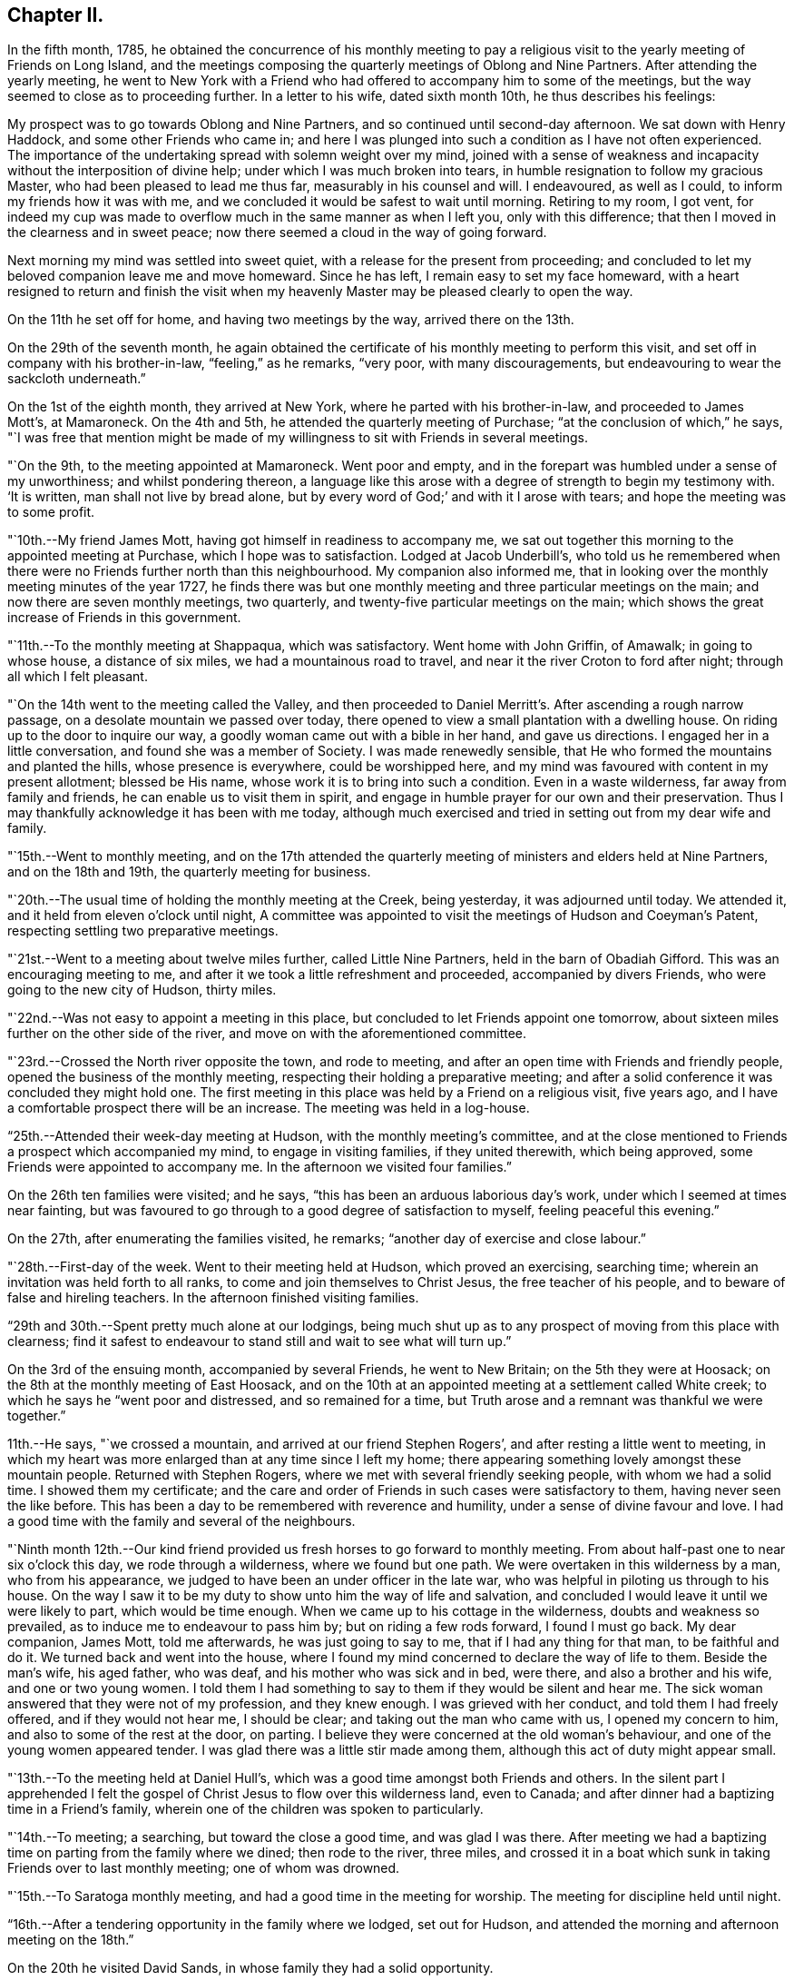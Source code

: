 == Chapter II.

In the fifth month, 1785,
he obtained the concurrence of his monthly meeting to pay a religious
visit to the yearly meeting of Friends on Long Island,
and the meetings composing the quarterly meetings of Oblong and Nine Partners.
After attending the yearly meeting,
he went to New York with a Friend who had
offered to accompany him to some of the meetings,
but the way seemed to close as to proceeding further.
In a letter to his wife, dated sixth month 10th, he thus describes his feelings:

[.embedded-content-document.letter]
--

My prospect was to go towards Oblong and Nine Partners,
and so continued until second-day afternoon.
We sat down with Henry Haddock, and some other Friends who came in;
and here I was plunged into such a condition as I have not often experienced.
The importance of the undertaking spread with solemn weight over my mind,
joined with a sense of weakness and incapacity without the interposition of divine help;
under which I was much broken into tears,
in humble resignation to follow my gracious Master,
who had been pleased to lead me thus far, measurably in his counsel and will.
I endeavoured, as well as I could, to inform my friends how it was with me,
and we concluded it would be safest to wait until morning.
Retiring to my room, I got vent,
for indeed my cup was made to overflow much in the same manner as when I left you,
only with this difference; that then I moved in the clearness and in sweet peace;
now there seemed a cloud in the way of going forward.

Next morning my mind was settled into sweet quiet,
with a release for the present from proceeding;
and concluded to let my beloved companion leave me and move homeward.
Since he has left, I remain easy to set my face homeward,
with a heart resigned to return and finish the visit when my
heavenly Master may be pleased clearly to open the way.

--

On the 11th he set off for home, and having two meetings by the way,
arrived there on the 13th.

On the 29th of the seventh month,
he again obtained the certificate of his monthly meeting to perform this visit,
and set off in company with his brother-in-law, "`feeling,`" as he remarks, "`very poor,
with many discouragements, but endeavouring to wear the sackcloth underneath.`"

On the 1st of the eighth month, they arrived at New York,
where he parted with his brother-in-law, and proceeded to James Mott`'s, at Mamaroneck.
On the 4th and 5th, he attended the quarterly meeting of Purchase;
"`at the conclusion of which,`" he says,
"`I was free that mention might be made of my
willingness to sit with Friends in several meetings.

"`On the 9th, to the meeting appointed at Mamaroneck.
Went poor and empty, and in the forepart was humbled under a sense of my unworthiness;
and whilst pondering thereon,
a language like this arose with a degree of strength to begin my testimony with.
'`It is written, man shall not live by bread alone,
but by every word of God;`' and with it I arose with tears;
and hope the meeting was to some profit.

"`10th.--My friend James Mott, having got himself in readiness to accompany me,
we sat out together this morning to the appointed meeting at Purchase,
which I hope was to satisfaction.
Lodged at Jacob Underbill`'s,
who told us he remembered when there were no
Friends further north than this neighbourhood.
My companion also informed me,
that in looking over the monthly meeting minutes of the year 1727,
he finds there was but one monthly meeting and three particular meetings on the main;
and now there are seven monthly meetings, two quarterly,
and twenty-five particular meetings on the main;
which shows the great increase of Friends in this government.

"`11th.--To the monthly meeting at Shappaqua, which was satisfactory.
Went home with John Griffin, of Amawalk; in going to whose house,
a distance of six miles, we had a mountainous road to travel,
and near it the river Croton to ford after night; through all which I felt pleasant.

"`On the 14th went to the meeting called the Valley,
and then proceeded to Daniel Merritt`'s. After ascending a rough narrow passage,
on a desolate mountain we passed over today,
there opened to view a small plantation with a dwelling house.
On riding up to the door to inquire our way,
a goodly woman came out with a bible in her hand, and gave us directions.
I engaged her in a little conversation, and found she was a member of Society.
I was made renewedly sensible, that He who formed the mountains and planted the hills,
whose presence is everywhere, could be worshipped here,
and my mind was favoured with content in my present allotment; blessed be His name,
whose work it is to bring into such a condition.
Even in a waste wilderness, far away from family and friends,
he can enable us to visit them in spirit,
and engage in humble prayer for our own and their preservation.
Thus I may thankfully acknowledge it has been with me today,
although much exercised and tried in setting out from my dear wife and family.

"`15th.--Went to monthly meeting,
and on the 17th attended the quarterly meeting
of ministers and elders held at Nine Partners,
and on the 18th and 19th, the quarterly meeting for business.

"`20th.--The usual time of holding the monthly meeting at the Creek, being yesterday,
it was adjourned until today.
We attended it, and it held from eleven o`'clock until night,
A committee was appointed to visit the meetings of Hudson and Coeyman`'s Patent,
respecting settling two preparative meetings.

"`21st.--Went to a meeting about twelve miles further, called Little Nine Partners,
held in the barn of Obadiah Gifford.
This was an encouraging meeting to me,
and after it we took a little refreshment and proceeded, accompanied by divers Friends,
who were going to the new city of Hudson, thirty miles.

"`22nd.--Was not easy to appoint a meeting in this place,
but concluded to let Friends appoint one tomorrow,
about sixteen miles further on the other side of the river,
and move on with the aforementioned committee.

"`23rd.--Crossed the North river opposite the town, and rode to meeting,
and after an open time with Friends and friendly people,
opened the business of the monthly meeting,
respecting their holding a preparative meeting;
and after a solid conference it was concluded they might hold one.
The first meeting in this place was held by a Friend on a religious visit,
five years ago, and I have a comfortable prospect there will be an increase.
The meeting was held in a log-house.

"`25th.--Attended their week-day meeting at Hudson, with the monthly meeting`'s committee,
and at the close mentioned to Friends a prospect which accompanied my mind,
to engage in visiting families, if they united therewith, which being approved,
some Friends were appointed to accompany me.
In the afternoon we visited four families.`"

On the 26th ten families were visited; and he says,
"`this has been an arduous laborious day`'s work,
under which I seemed at times near fainting,
but was favoured to go through to a good degree of satisfaction to myself,
feeling peaceful this evening.`"

On the 27th, after enumerating the families visited, he remarks;
"`another day of exercise and close labour.`"

"`28th.--First-day of the week.
Went to their meeting held at Hudson, which proved an exercising, searching time;
wherein an invitation was held forth to all ranks,
to come and join themselves to Christ Jesus, the free teacher of his people,
and to beware of false and hireling teachers.
In the afternoon finished visiting families.

"`29th and 30th.--Spent pretty much alone at our lodgings,
being much shut up as to any prospect of moving from this place with clearness;
find it safest to endeavour to stand still and wait to see what will turn up.`"

On the 3rd of the ensuing month, accompanied by several Friends, he went to New Britain;
on the 5th they were at Hoosack; on the 8th at the monthly meeting of East Hoosack,
and on the 10th at an appointed meeting at a settlement called White creek;
to which he says he "`went poor and distressed, and so remained for a time,
but Truth arose and a remnant was thankful we were together.`"

11th.--He says, "`we crossed a mountain, and arrived at our friend Stephen Rogers`',
and after resting a little went to meeting,
in which my heart was more enlarged than at any time since I left my home;
there appearing something lovely amongst these mountain people.
Returned with Stephen Rogers, where we met with several friendly seeking people,
with whom we had a solid time.
I showed them my certificate;
and the care and order of Friends in such cases were satisfactory to them,
having never seen the like before.
This has been a day to be remembered with reverence and humility,
under a sense of divine favour and love.
I had a good time with the family and several of the neighbours.

"`Ninth month 12th.--Our kind friend provided us
fresh horses to go forward to monthly meeting.
From about half-past one to near six o`'clock this day, we rode through a wilderness,
where we found but one path.
We were overtaken in this wilderness by a man, who from his appearance,
we judged to have been an under officer in the late war,
who was helpful in piloting us through to his house.
On the way I saw it to be my duty to show unto him the way of life and salvation,
and concluded I would leave it until we were likely to part, which would be time enough.
When we came up to his cottage in the wilderness, doubts and weakness so prevailed,
as to induce me to endeavour to pass him by; but on riding a few rods forward,
I found I must go back.
My dear companion, James Mott, told me afterwards, he was just going to say to me,
that if I had any thing for that man, to be faithful and do it.
We turned back and went into the house,
where I found my mind concerned to declare the way of life to them.
Beside the man`'s wife, his aged father, who was deaf,
and his mother who was sick and in bed, were there, and also a brother and his wife,
and one or two young women.
I told them I had something to say to them if they would be silent and hear me.
The sick woman answered that they were not of my profession, and they knew enough.
I was grieved with her conduct, and told them I had freely offered,
and if they would not hear me, I should be clear;
and taking out the man who came with us, I opened my concern to him,
and also to some of the rest at the door, on parting.
I believe they were concerned at the old woman`'s behaviour,
and one of the young women appeared tender.
I was glad there was a little stir made among them,
although this act of duty might appear small.

"`13th.--To the meeting held at Daniel Hull`'s,
which was a good time amongst both Friends and others.
In the silent part I apprehended I felt the gospel of
Christ Jesus to flow over this wilderness land,
even to Canada; and after dinner had a baptizing time in a Friend`'s family,
wherein one of the children was spoken to particularly.

"`14th.--To meeting; a searching, but toward the close a good time,
and was glad I was there.
After meeting we had a baptizing time on parting from the family where we dined;
then rode to the river, three miles,
and crossed it in a boat which sunk in taking Friends over to last monthly meeting;
one of whom was drowned.

"`15th.--To Saratoga monthly meeting, and had a good time in the meeting for worship.
The meeting for discipline held until night.

"`16th.--After a tendering opportunity in the family where we lodged, set out for Hudson,
and attended the morning and afternoon meeting on the 18th.`"

On the 20th he visited David Sands, in whose family they had a solid opportunity.

"`On the 22nd reached James Mott`'s residence,
and went to the week-day meeting with the family,
and therein was employed in looking a little over my labours;
and although I feel poor and like an unprofitable servant,
nevertheless am favoured measurably with a reward of solid peace in looking back,
and feel easy to endeavour to be with my brethren at our yearly meeting.`"

Soon after this he went to New York, from whence he proceeded homeward,
and arrived there on the 24th, as he says, in "`sweet peace.`"

In the eleventh month, 1786,
he made a religious visit to the quarterly meeting of Fairfax, in Virginia,
accompanied by his friend Charles Williams, a valued member of the same monthly meeting.
In relation to the quarterly meeting, he thus writes:
"`I have been favoured with an open door amongst
my friends during the time of the quarter,
and have occasion, with thankfulness of heart, to admire the goodness of the Lord,
who hath a right to turn and overturn at his pleasure,
and who can change or alter the condition of men
as a man doth the water course in the field.`"

He appears to have been detained in the neighbourhood of Fairfax,
visiting families and appointing meetings in this and some of the neighbouring villages,
in relation to which he says, under date of 18th of twelfth month:
"`My religious prospects are much closed up: have been working in a circle;
and am now at this place again, and see no way out.
Wait in patience, O my soul, for the further opening of duty,
seeing thou hast been enabled hitherto from place to place, to set up thy Ebenezer.`"

Again, in a letter to his wife, under date of 19th of twelfth month:
"`In these parts I frequently have not seen my way but a few hours beforehand,
but as I am at times favoured to set up my Ebenezer, though led in a trying path,
I am encouraged to move on in the faith, and hope thou hast been and will continue to be,
favoured to partake of that precious reward which the Master gives his servants,
both those who go forth to battle and those that stay by the stuff.`"

Under date of 21st of twelfth month, he says: "`Went home with J. R.,
where we met with an open kind reception.
This man and wife, when I was here seven years ago with George Dillwyn and Samuel Emlen,
requested a religious opportunity in his family.
I am informed that in the beginning of our late troubles and war,
he was a captain of the militia, and led his men over the mountains against the Indians;
he is now a valuable member of Society,
and has offered to accompany me on my religious errand,
on the same rout over which years ago, he led forth his men to war.`"

On the 9th of the first month, 1787, he says:
"`A day of close exercise of mind yesterday,
because of so long confinement in this neighbourhood,
and no opening to any religious service.
I had a wakeful, thoughtful time last night.
Individuals in this neighbourhood are frequently brought into view,
but no clear prospect opens to visit them.

"`10th.--Attended the week-day meeting again at Fairfax, where, to my own humbling,
and I believe the comfort of others, we had a favoured time: the meeting is increasing;
it was small on our first coming here,
partly arising from an idle irreligious disposition,
and partly from the fear of getting the putrid sore throat, which has been prevalent.

"`11th.--We are yet detained in this neighbourhood; no way appears to move out,
and no clear prospect to proceed to a family visit.
Soul wait in patience, willingly disposed to do any thing which may make for peace.

"`12th.--A pleasant scene opened the latter part of last night in my wakeful moments,
confirming me that I am in the way of my religious duty.
I had also an agreeable turn (mentally) into my own family and amongst my friends,
being enabled to put up a petition for them.`"
He visited a few families on this and the following day,
which were generally favoured opportunities,
and produced a feeling of peace and consolation to his mind.

On the 14th he again attended Fairfax meeting; in relation to it he says:
"`It was the largest we have been at here,
and I found much enlargement of heart to speak to various states;
there appears to be a precious visitation renewed to this people,
and I believe some are made truly sensible thereof.
I have found that my trials in this place have been for good,
and have seen the end of them,
even to baptize into a feeling sense of the state of this people.
What is revealed in secret in a time of mourning, in the night season as well as by day,
is afterward to be proclaimed as on the house-top.
I have found it good to wait and quietly hope for God`'s salvation;
for when the Messenger of the covenant appears at seasons, his work is before him;
for his work it is, and his precious reward he gives to his`' humbly devoted servants.
Trust in him, O my soul.`"

From the 14th to the 22nd, he was engaged in family visits to Friends and others,
in many of which he was qualified to speak to the
states of individuals in a remarkable manner.
In relation to one of the opportunities, he says, under date of 22nd:
"`Felt my mind exercised with something to say to a particular state present with us;
and remarked, in conclusion, that I was willing to wait for days, under probation,
dipping into the states of others, to find the way open and ability afforded to speak,
if it were to but one individual.
Amongst the little company was one who appeared much reached and tendered.`"

Another instance is thus related: "`After we had dined,
came in a young man whom I wanted to see,
from some feelings which had accompanied my mind at times, though he was much a stranger.
Frequently when I heard his name mentioned,
I thought it was likely I must go to Leesburg almost on purpose to see him.
After he came in amongst us, although I felt poor,
being thoughtful of my own trying circumstances, a weight of exercise came over me,
and we had a tendering baptizing time;
and by the account Friends gave me afterward of what he had been,
the thoughts of his heart were plainly told him by a stranger,
who knew nothing by outward information.
Thus am I detained in this neighbourhood, in a stripped and tried condition,
but not for naught;
so may thanksgiving be rendered by my tried soul
for past preservation under such dispensations,
and a dedicated mind lived in for time to come.`"

On the 28th of the month, he again remarks respecting the meeting at Fairfax:
"`I was silently exercised for some time with
the consideration of Saul`'s assuming to offer,
at the desire of the people, without the presence of Samuel;
and willingly resigned to wait until right ability was given.
I had to stand up in weakness, not clearly seeing what to open my mouth with,
yet we were once more favoured together,
and I ventured to conclude the meeting in supplication.`"

After this meeting he was released from further labour in this neighbourhood,
and felt his mind drawn to Redstone.
He started on the 30th, accompanied by several kind friends.
In the families of Friends on the way, and also at the meetings he attended,
he appears to have been favoured in his ministry,
and some of the opportunities he describes as being "`tendering seasons to many.`"

At that time when the most fertile parts of our widely
extended country were but thinly inhabited,
and the roads through them but little attended to,
a journey across the mountainous district which separates the
western from the eastern portion of Virginia and Maryland,
must have been lonely, if not hazardous.

To one constituted as he was, it must have been especially cheerless; he however,
appears to have been preserved in a resigned state of mind,
and favoured generally with a cheerful spirit.
On the 7th of the second month, at a tavern on the mountain,
they were much annoyed with some rude persons, who kept him awake much of the night:
"`As I lay,`" he observes, "`it was my concern to endeavour to get to my watch tower,
and examine how I had conducted since we crossed the Blue mountain,
being desirous to renew my acquaintance with the Lord my master,
who I believe had called me forth.`"

On the 10th of the second month he attended the monthly meeting held at Redstone,
and the next day, their first-day morning meeting,
in which he was silent and clothed with "`much peace of mind toward the latter part.`"

From a letter dated Redstone, second month 11th, 1787, the following extract is taken;

[.embedded-content-document.letter]
--

I got as far as this place on sixth-day evening last,
after a long and lonely ride over the Alleghany mountain.
I have been much favoured with health, and also,
to perform what I apprehended I was called unto, and some seasons of precious favour,
which have proved like seals of encouragement when under more trying circumstances,
have been mercifully afforded.
But for the most part, it has been my lot to travel along in a little and low state,
which I have believed to be a safe one.
I think I have also seen that those who come as far as this remote settlement,
had need to know their feet shod with the preparation of the gospel of peace.
I have experienced my faith to be tried,
and have had to look back and inquire what brought me here,
and have concluded it must have originated from best motives,
even love to the brethren--I remembered that
when under the chastening hand three years ago,
this place was opened before me, and I felt a willingness to set off then, if the Lord,
my heavenly master,
would be pleased to restore me to health of body and grant me peace and serenity of mind.
I trust at that time the will was taken for the deed;
and after a season He was graciously pleased to grant my
request and open the way for me to go to New England.
The visit I am now engaged in,
appears to me like endeavouring to fulfil my part of the
covenant entered into in a season of sore affliction,
and like performing my vows.

I think my lot may be a little compared (if so unworthy a
servant may so speak) to that of the prophet Ezekiel,
when he digged through the wall.
I do not find that it is expedient, at every meeting,
to open what it may be given me to see,--it has been so at this place,
having been at two public meetings, one of them the monthly meeting held yesterday,
and the other held to day, and have been silent in both.
Toward the close of that held this morning,
my mind was clothed with thankfulness in a full belief in the truth of those expressions;
'`To obey is better than sacrifice,
and to hearken than the fat of rams:`' I am desirous that I may be
favoured to conduct myself through the course of this journey,
so as to return to you again in peace.
My friends feel near to me, and I desire the help of their spirits,
having frequently had I to remember you, and thy kind desire for me when parting.
I had not a prospect of staying so long when I set out,
but find it good for me to labour from time to time after a state of resignation,
having experienced in past journeyings, being favoured to return home in peace,
and this is my aim now, whether my absence be lengthened or not.

--

On the 13th, he says, "`exercised in mind this morning,
but was favoured with a good degree of resignation to my allotment,
nothing opening with clearness,
and was content to abide this day at our friend Reese
Cadwalader`'s. O! my weakness and blindness.`"

The next day he thus writes: "`a poor creature this morning, compassed with weakness;
I set off to a week-day meeting, about seven or eight miles distant,
on the other side of the river, called Dixon`'s meeting, and a miry road to travel.
We got to it however in time, where we found about fifteen or sixteen friends, men,
women and children,
collected in a little log cabin:--I sat the meeting through in silence,
and was favoured to drop a tear in resignation, not daring to put forth a hand to steal.

"`Attended Westland meeting, which came next in course:
I was closely exercised in humble silent waiting to know my Master`'s will concerning me;
and was favoured to drop my silent tears in resignation to my allotment;
the way appearing closed up as to any public communication amongst this people,
whom I have taken so much pains to come and see.`"

A striking trait in the character of this dear friend,
was the great care he manifested not to move in any religious engagement,
without satisfactory evidence of its being the will of
the great Master in whose service he was engaged.

This may account for the following remarks which he makes
about this time:--"`19th.--At a stand which way to move:
feel a willingness to go toward home if my divine Master pleases,
having f trust been concerned to act, so far, measurably in his counsel and will,
as made known to me a poor creature.`"

Upon conferring with some friends, he concluded to move on,
and prepared to cross the mountain, but after riding some distance into the woods,
all seemed to close up,
and it appeared most pleasant and easy to him to return
back to the friend`'s house from which they started;
where he says, "`I feel easy under this roof, and remember with instruction,
that when the cloud rested upon the tabernacle, Israel was to abide in their tents.
Laboured patiently to content ourselves here this night.`"

The next day he says, "`no way opens and the pain of my heart is not easily described;
but in all these laborious seasons how good it is to sink down
into that which endureth the racing of the sea of affliction.
O! how am I tried with jealousy and fear that it
was not right to come across this mountain,
and no sufficient clearness can I find--wait in patience, O my soul, and reverently hope,
though it may be against hope, that thy Saviour is not far from thee;
believe him to be as in the '`sides of the ship.`'`"

Towards the close of the evening of this day he was favoured
with so much "`calm as to cause thankfulness to arise,
in that the bitter cup was a little sweetened, so retired to rest.`"

In the morning "`felt rather easier,`" and after breakfast sat down with the family,
amongst whom there appeared tenderness, and it being their week-day meeting at Redstone,
he attended it;--respecting which he says, "`another silent meeting,
in which my mind was deeply exercised;
and I was wrought into a willingness to leave this settlement,
and move on towards Hopewell; and whilst thus looking and thinking,
not knowing but that I should be clear--having
endeavoured to be found in the way of my duty,
as far as I could find it, this thought presented to my mind;
suppose I should have to return back from thence or further, how then?
But even to this proving prospect I was resigned,
for the sake of my dear Master`'s owning presence,
and was ready to conclude it might be a sacrifice
called for at my hands to humble the instrument,
and for a sign to the people.
Whilst these thoughts possessed my mind,
I was brought into a state wherein I could conclude on nothing,
and so was fain to become a blank; nevertheless,
at intervals under these provings of soul,
the states of my fellow professors seemed to be opening before
me--so broke up the meeting and lagged behind my companions,
and breathed forth my complaint unto God, desiring to be preserved in patience.

"`22nd.--Awoke this morning with fervent desires,
if the cause of this detention was in myself, that it might be searched out:
my youthful days, and days of vanity were brought up into remembrance,
and I found a willingness to look over the past days of my life,
from my very youth to this day.

"`Went to Westland meeting,
and therein was solemnly engaged in a continued deep search into my past life,
unto the present time;
and although blushing and confusion attended in the remembrance of past transactions,
mercy is with the Lord that he may be feared and served with dedication of heart,
'`Such were some of you,`' said the holy apostle.
What were some of them in that day?
Unthankful, unholy, disobedient to parents, covenant breakers,
and guilty of many other evils!
O that I had been more careful to keep my
covenants with the Lord my God in youthful days;
then had I escaped many of the evils which he mentions,
which came down upon me like a mighty stream.
But why does a living man complain; a man for the punishment of his sins?
may not my tried soul join company measurably with them to whom that servant also wrote,
and to whom he says '`such were some of you; but ye are washed, but ye are sanctified,
but ye are justified in the name of the Lord Jesus, and by the spirit of our God.`'
Reverent thankfulness arose in my soul at the close of this meeting,
for sensible enlargement of heart, with a secret belief I am in my place;
so I ventured to tell friends after this sixth silent meeting of worship, (that is,
as to myself,) of what had weightily impressed my mind, which was,
with their approbation,
to assemble their children--and appoint a meeting for
them to be held next day but one after.`"

The next day being peaceful and easy in mind, he visited a family,
one of the members of which was sick.
He had a religious opportunity with them, and in the evening remarks:
"`a lonesome evening in the midst of company.`"

After a refreshing night`'s rest he says,
"`was measurably favoured with a calm this morning.
O! that I may be favoured to feel after and
discharge my religious duty amongst this people,
to the honour of truth and my soul`'s peace.
I went to the meeting appointed for the children,
feeling poor and in a stripped condition in the forepart of it,
and though I thought I dare not say much about it,
yet Friends concluded it was a favoured time.

"`The next day attended the first-day meeting at
Westland--went to it with my usual poverty;
so stripping a time with me in the forepart,
that I thought it likely we should have another silent meeting;
but feeling some little reviving of religious concern,
I laboured honestly in a close searching manner.
Found but little ease after this meeting, and my way being again much shut up,
conversation was as much so.
After dinner opened my mouth amongst the Friends present, and told them,
though some were ready to wonder at my being thus led,
I believed if I returned home without saying any thing more,
my honest concern would have its use, and the Master could sanctify it,
and like bread cast on the waters, bring it up after many days,
when we were far from each other.
I also remarked that I was willing to move towards home,
if consistent with the divine will.
It was a broken, tendering time, and some dear Friends expressed sympathy with me.`"

He appointed a time to see the children of Friends together at Dixon`'s meeting,
and had an opportunity in the family of the Friend at whose house he stopped,
which "`appeared to be a time of brokenness of heart.`"
He observes: "`After breakfast, retired into the woods,
where I am now finishing these two days`' notes, with a thankful heart dedicated to God,
under a sense of his loving kindness and favour.`"

On the following morning he attended the meeting appointed for the children,
in which he was favoured,
and had renewed cause to believe it was in the
ordering of divine Wisdom that he appointed it.

On the 28th, he attended the week-day meeting, "`which,`" he says,
"`was a favoured opportunity, to the comfort and rejoicing of more than myself;
after which had a solid opportunity with divers Friends,
and felt refreshed and comforted in this day`'s labour.`"

On the 1st of the third month, he attended another meeting,
and was again shut up in silence.
"`There were some here not professing with us, to whom I felt a tenderness,
and after expressing a few words to turn their minds to the everlasting Father,
in whom there is no disappointment, even in silent meetings,
I requested they would leave Friends together and withdraw.
After this I relieved my mind in some degree in close labour with them;
directing all to a deep examination of themselves, as had been my concern,
to see what the cause was that it should be thus with them.
Little but barrenness have I felt amongst this people.
At the close appointed a meeting for the children,
to be held tomorrow at the eleventh hour.

"`Third month 2nd.--A refreshing night`'s sleep.
The meeting for children is coming on,
and what am I? O for the washing of water by the word.
Went to the meeting at the time appointed, under exercising discouraging thoughts,
and continued silently shut up until it appeared near time to break up,
when a concern arose in my mind to tell such of the elders or parents as were present,
what had been my employment in the meeting.
This was, to have my own heart searched,
and my desire remained that they might be found engaged in the same work.
After which I was turned toward the children,
and also in a particular manner toward a seeking state present, not of our Society,
unto whom I found considerable openness, and was informed after meeting,
that there were several of that number present; some who had left the Church of England,
and were now looking toward, or had joined the Methodists; and one seeking man,
who heard of this meeting,
rather chose to come to it than go to a marriage he was invited to.
With this day`'s labour I found peace, though trying in the beginning.

"`On the 3rd, attended another meeting for the children at Redstone,
in which I had an open time, which was cause of thankful rejoicing.`"
The next day after attending the regular meeting at Redstone,
which he describes as a laborious painful time, he returned to Reese Cadwalader`'s,
where he had the company of several Friends, amongst whom and the family, he remarks:
"`I was once more favoured to feel the spring of gospel ministry arise in such a manner,
as to water others and be refreshed myself.

"`5th.--Favoured with a good degree of serenity and peace of mind this morning,
under a sense that I have so far laboured to be found in the way of religious duty.`"

Charles Williams feeling released from further duty, left him; respecting which he says:
"`This morning I took an affectionate farewell of my tender-hearted companion,
who has gone toward home;
after which I laboured in retirement of mind to
feel after my divine Master`'s will concerning me.
O that I may be preserved under a solemn sense of the
importance of the business I am engaged in,
and that the good hand may accompany this dear youth to his parents and friends.
After dinner we went to C. G.`'s, and with him and family had a solid time.
I thought it was solemnly so,
and these expressions arose with weight and were delivered amongst them;
'`I counsel thee to buy of me gold tried in the fire, that thou mayest be rich;
and white raiment, that thou mayest be clothed,
and that the shame of thy nakedness do not appear; and anoint thine eyes with eye salve,
that thou mayest see.`'
From thence went to P. G.`'s, where we had another searching religious opportunity.
My mind is often depressed under a sense of the low
state of things amongst the professors in our Society,
and I meet with various provings, in the manner in which I am led when abroad.

"`On the 7th attended their week-day and preparative meeting at Redstone;
a painful suffering time.
In the forepart thereof this language was uttered, '`Awake, arise thou sleeper,
call upon thy God, if happily he may save us.`'
I had some prospect in the morning of appointing
a meeting in the little town this evening;
but now it is gone.
There must be faith, love and desire, in hearers as well as preacher, to labour to profit.
This has been a dark and heavy day to my spirit.`"

On the 8th he visited the preparative meeting of Westland,
and had an opportunity with the children of a Friend in the neighbourhood,
and during the two next days was principally engaged in visiting families.

"`On the 11th, went to meeting, which, after some struggling and conflict,
was pretty open.
The people were exhorted to labour in all their
religious meetings to know the true place of waiting,
and to beg for their daily bread.
Whilst speaking I met with a sudden stop in my mind as to the expression of more words,
and found it safest to sit down, and experienced peace in doing so.
After some time, the situation of Abraham and Lot,
with their being so mercifully delivered out of Sodom, very suddenly impressed my mind;
with which I stood up again and expressed,
that I dare not doubt that the good and great Remembrancer, or quick and powerful Word,
which is sharp and sharper than a two edged sword,
to the dividing between a man and his lovers, flesh and spirit,
influenced my heart to warn some to be content
with such things as they were favoured with;
reminding them of the annexed blessing:
'`I will never leave thee nor forsake thee;`'--and not indulge a roving disposition,
and leave their friends with whom they were so
favoured as to be embodied into a little Society;
and as they kept their places they would yet be favoured.
But if any should break through, and go contrary to the mind of concerned brethren,
and get several hundred miles off--if any unforeseen distress should come upon them,
how would it fare with them?
This little testimony appeared close and searching,
and I did not find my peace disturbed in delivering it.
Some Friends after meeting expressed their satisfaction therewith,
believing it would have a tendency to strengthen the hands of the honest labourers.
No way opens with clearness to leave this place;
and this evening felt so impressed with a sense of my own weakness and unworthiness,
that it led me into the fields to seek counsel of the Lord,
where I experienced a little quiet and calm, in a solitary situation.

"`12th.--A restless night,
under the painful thought that the flesh prevailed too much over me in one instance.
O what small things grieve a tender conscience!
May I be favoured to labour after more perfect victory,
and at present rest humbled under this petition; '`Lord forgive what is past,
and condescend to be near to help in future.`'`"

Although he was for some time considerably exercised as to what step to take,
he finally concluded to go homewards;
and had parting religious opportunities with several families and Friends;
in relation to one of which he thus writes, under date of 13th of the month.

"`Had a parting opportunity with this family,
which I hope will not be easily forgotten by us or them;
after which I found considerable ease of mind, and rode to Beesontown, twelve miles,
where we dined; and then collected this large family together, with some others,
and were favoured with a baptizing season.
My soul was bowed in supplication, and also in reverent thanksgiving,
to the gracious Author of my life and well being, who led me here,
and has preserved and fed me, and now is opening a door out,
to my solid peace and comfort.
Parted with dear Reese Cadwalader at this place;
and I thought the ancient language was measurably experienced by my thankful mind:
'`The wilderness and solitary place shall be glad for them,
and the desert shall rejoice and blossom as the rose.`'`"

In crossing the mountain they met with the usual
difficulties experienced by travellers at that period,
in consequence of the rugged character of the road,
and the poor accommodations both for man and horse, which they were obliged to submit to.
At the taverns, as well as on the road, when he believed it to be his duty,
he did not fail to exhort persons with whom he met, to flee from the error of their ways.
With respect to the scenery of the mountain,
with which he was much interested and gratified, he says:

"`Heard the sound of the frogs, denoting the approach of spring.
What harmony in the outward creation! nothing, however minute, was made in vain.
Even these creatures seem to be uttering thanks to the great Creator,
for the opening of a new season.
I was delighted with seeing the birds sporting themselves in the woods:
the voice of the turtle-dove was also to be heard,
and the husbandman was seen at the plough.
All this perhaps not more than fifteen miles from ice and snow.
It has been a day of solid thoughtfulness,
in meditation on the wonderful works of Providence.
When viewing the beautiful springs gushing from the sides of the hills,
amongst the rocks and stones,
I had to remember that '`springs were to be found even in the desert,
and fountains in high places.`'
Various landscapes opened one after another,
in viewing which I frequently found profitable employment on the road.
But over and above all, this day, and peculiarly so this afternoon,
was the fresh feeling and sense of the love of Christ my Lord and Master,
shed abroad in my heart, making it like spring time in a spiritual sense.
The remembrance of the poverty of spirit in which I
crossed this mountain about one month ago,
of my close exercises on the other side, of the preservation vouchsafed under them,
and how the way and time to return homewards, were set open so clearly before me,
brought feelings over my mind, in which that saying was measurably fulfilled;
'`He that goeth forth and weepeth, bearing precious seed,
shall return again bringing his sheaves with him.`'
My mind was bowed in reverent thankfulness,
and many passages of Scripture were opened to my understanding,
wherein I was measurably favoured with a taste of the
same experience which holy men of old spoke of.
This made it feel like a spring time indeed,
the wintry season of trials and close provings being for a moment past and hid,
and the singing of birds heard, as also the voice of the turtle spiritually.
My dear family and some of my friends were brought feelingly into remembrance,
and as I had been engaged for the good of the children of others,
so now my desires and my prayers have been put up to my gracious Redeemer,
that he would look down and remember mine.
May I still be engaged to give up in the littleness and weakness, but in the faith,
to follow my Lord and Saviour Jesus Christ,
who is abundantly able out of weakness to make strong.`"

On the 17th, after having been kindly entertained at a Friend`'s house,
who since they passed that way before, had experienced considerable affliction, he says:
"`I remembered when about to leave this house on our outset, I ventured,
on my bended knees, to supplicate my dear Lord to go with us,
as he did with his poor prophet formerly, whom he caused the ravens to feed;
and now considering how he had preserved and brought me back again in peace,
and had so eminently visited this family,
my mouth was again unexpectedly opened to express the grateful sense received,
and to pray for further preservation;
which proved a tendering time I believe to most present.`"

After attending Centre meeting, in which he had to set an example of silence,
for which he remarks, he thought there was cause,
he felt a drawing to visit an individual and her father, who were Methodists,
where it appears he lodged and was hospitably entertained.
"`In the morning,`" he says, "`family duty was performed before we were out of bed.
When we were about setting down to breakfast, grace was said by the master,
as was last evening; and my heart being exercised in a thoughtful concern for them,
I kept my standing, and after a season kneeled down in supplication;
after which I found peace to flow as to my own particular.
Breakfast being ended, the daughter expressed something in a low voice,
like giving thanks for benefits received; and being about to leave them,
I requested a silent opportunity, when I was favoured I trust,
to declare my exercise faithfully: some tenderness appeared,
and the religiously minded woman on parting, desired the Lord might bless me.`"

From the 20th to the 30th of the third month,
he was detained in the neighbourhood of Fairfax, visiting meetings,
and also many of the families composing them.
On the 29th he says, "`he went to M. J.`'s,
in order to get ready to leave this settlement in the morning;
the way and time seem to be opening.
I trust all my debts here are nearly paid,
and may I not stay one hour longer than the precious oil which is due to others,
is experienced to run.`"

On the 31st, he proceeded some distance toward home, which he says, "`looked pleasant,
but at the same time I felt a care of indulging
the prospect of reaching it in a few days.`"
A concern arose in the evening to visit Pipe and Bush creek meetings,
which had been hid for some days previous.
This, he remarks, would be work enough for six or eight weeks more,
and having no steady companion, his beast lame,
and "`the instrument poor and empty,`" he was introduced into much exercise.
The next day he attended two meetings,
in which he was favoured to labour to the ease of his own mind
and to the encouragement and comfort of some others;
yet he thus writes: "`What a poor creature I am this evening: my enemy is very near,
and has been labouring to cause me to break rank.

How careful should gospel ministers be--those who make use of such exalted language
as is at times put into their mouths--to keep their bodies in subjection,
lest they be caught in the snares of the wicked one, and after such high favour,
become cast-aways.
Went to bed under exercise; my way closed up.`"

For some time his way continued hedged up, and under deep exercise he thus writes:
"`Dearest Lord, have I not given up to be thy servant?
lead, O lead and guide me in the way I should go.
If there be any thing more for me to do, baptize and fit me for the service,
and if there is no more, be pleased to preserve thy servant,
and bring him in safety to his outward habitation;
for thou canst abundantly bless all them that love thee.`"

On the 5th, he attended the meeting at Bush Creek,
in which he had an open satisfactory opportunity;
on the 7th the monthly meeting of Warrington, which he sat almost through in silence,
but near the close these expressions impressed his mind to deliver;
"`it is a precious thing to be found a learner in that school,
wherein Jesus Christ presides as the heavenly teacher;
and where this lesson is to be learnt, '`not my will, O Father,
but thine be done;`' it is a lesson I found necessary for me to learn,
and I had peace in dropping the same.`"

Soon after he was permitted to turn his face homeward again, and arrived in York,
Pennsylvania, on the 10th, where he writes:

"`It has been a proving dispensation since I left this place;
somewhat resembling my outward journey over the mountains,
where a place called '`the shades of death,`' is to be
passed through on the way to a beautiful prospect,
from the mountain over the good land!
O, that I may be favoured with renewed faith and patience;
and experience a returning home in peace, when this religious pilgrimage is fully over,
to the honour of the great Master;
who knows best how to break the spirits of his servants,
and fit them for the reception of himself in his
blessed appearance of sweetening encouraging love.`"

Having been considerably indisposed, he stayed a day or two at York to recover his health;
and Peter Yarnall having offered to accompany him to Lancaster,
where he understood John Townsend, a ministering friend from England expected to be,
they started for that place on the 13th. But on the 14th,
he believed it to be his duty to return and visit
Monallen meeting and some others in the neighbourhood,
though he says, "`with very little prospect of any good resulting,
unless for his own mortification.`"

He visited these meetings, and found in one at least there was cause for his returning.
He had the company of his elder brother John Townsend,
who proved to be a sympathizing father and encourager to him, and he remarks,
"`it was a peculiar satisfaction to find we have been
led so much alike in religious communication.`"

On the 19th after attending Monallen meeting, he says: "`I find much relief,
and it appeared as though my release from more religious service was near;
my mind being turned toward my own residence.`"

On the 20th he set off, and at the ferry over the Susquehannah,
he says he felt his mind religiously concerned to caution and advise the innkeeper,
which he accepted kindly,
and he was also engaged to reprove the ferry men for their vanity and swearing,
to which they seemed to listen with attention.
O! how many poor abandoned creatures there are up and down,
who are drinking in sin and iniquity as an ox drinketh water.`"

On the 21st of fourth month, 1787, after an absence of nearly five months,
he was permitted to return to his family and friends with "`the sweet reward of peace.`"

On the 27th of the eleventh month, 1788, he again left his family and friends,
with the approbation of his monthly meeting;
on the 28th attended the youths`' meeting at Middletown, Bucks county, Pennsylvania;
on the 30th Plumstead meeting and taking Buckingham monthly meeting,
Wrightstown and Falls meetings, he crossed the river to Burlington,
and on the 7th of twelfth month had a meeting for the inhabitants of his native city,
which was large, and thought to be a solid good time.

On the 8th he attended an appointed meeting at Mansfield neck,
and the next day their monthly meeting, and being joined by John Hoskins and John Cox,
they were at meetings at Vincentown, Mount Holly, and Upper Springfield.

On the 16th he says: "`had a solid time with the widow Newbold`'s family,
and then went to see a young man, about twenty-five years of age,
with a lovely wife and child, who lies ill in consequence of a fall from a horse,
which he was running on the afternoon of the last youths`' meeting at Crosswicks.
He left home on business, but attended the meeting,
which I have understood was a favoured time,
and from thence he went to a tavern and got amongst
some company who induced him to join them,
against his judgment and inclination,
and at last persuaded him to run his horse against one of theirs.
As he was doing so, he was knocked off the horse by striking a tree,
and was taken up for dead, and has been in a deplorable condition for three weeks past.`"

On the 17th attended Mansfield meeting in a stripped condition;
on the 18th shut up as to any prospect, so remained at C. Newbold`'s,
our kind friend John Cox remaining with us in sympathy.

"`21st.--Learned that the young man above alluded to was still alive,
and expressed some concern that I did not come to see him; so concluded to do so,
and found him sensible; I laboured in the ability given for his everlasting welfare,
and he expressed his satisfaction and thankfulness for the visit.

"`22nd.--This morning received an account that L. N., the before-mentioned young man,
deceased last night.
Went after breakfast to see J. F., who lay in a sorrowful condition,
and then to another family who had kindly invited us.
After we had dined and were about sitting down together in a religious way,
Daniel Offley came in; which put me to some trial, but I found there was no time to lose,
and my beloved brother, Daniel Offley, soon perceived what was going forward,
and proved a fellow-helper.
The next day attended the funeral of the young man, and held a meeting on the occasion,
in which D. Offley was a fellow-labourer.
Then I found a liberty gently opening in my heart,
but in much weakness and fear to appoint meetings forwards.
I called to see the poor afflicted widow who did not go to the funeral;
and returned to M. Newbold`'s, peaceful and easy,
being now favoured to see the end of my detention and trials in this neighbourhood,
and hope the aforesaid meeting was a solemn time of warning and caution to numbers.
My heart is thankful to the Lord for his merciful preservation in patience.

"`On the 24th attended a meeting appointed at Bordentown,
and on the 25th at a large meeting at Crosswicks,
where my Lord and Master favoured me with strength to relieve my soul fully;
having in the course of religious communication to revive the
melancholy circumstance of the poor young man before recited.
After dinner visited the tavern keeper and wife, near by where the race was run,
and then to Nathan Wright`'s, where we were affectionately received and owned.

"`26th.--To Arneytown meeting, which was large, but a very exercising time to me.
As we were riding towards Nathan Wright`'s, about one mile from meeting,
over a very rough road, my mare fell down and threw me over her head,
but through preserving mercy and care I received not much hurt.
For which favour, as soon as I was a little recovered from such a sudden surprise,
I found reverent thankfulness to spring up in my heart,
unto the upholder and preserver of his creature man.
Spent this evening at Nathan Wright`'s,
partly in a solid religious opportunity with this family, and some others present,
I hope to profit.`"

After attending meetings at Robins`', Shrewsbury, Freehold and Trenton, he writes:

"`First month 1st,
1789.--Awoke this morning with renewed desire to be found walking in the way of my duty,
and that it might be as the day of a fresh setting out
under the guidance of the heavenly pilot,
Christ Jesus.
Was also favoured with some precious openings in regard to my present journey;
went to meeting at the time appointed,--my companion,
I thought had something lively to offer, but found it my business to sit silent,
in which I was favoured with renewed satisfaction and comfort;
yet on the close was not easy without appointing
another meeting at six o`'clock this evening,
desiring such as were with us to come again, and also to invite their absent neighbours.
Went to meeting at the time appointed, which was pretty full,
and trust it proved a solid baptising time.`"

Went to Burlington,
and on the 4th opened in their monthly meeting a prospect of visiting in their families,
all the inhabitants of the town who were willing to receive him,
which being solidly considered,
some Friends were appointed to accompany him--John Cox offering himself a volunteer.
From this time until the 6th of the second month, was spent in accomplishing the service;
after which, accompanied by John Cox, went to the Falls, and from thence to Makefield,
Wrightstown, Kingwood, Hardwich, and Mendham; from thence to Plainfield, Rahway,
Stony Brook, and through Trenton to Burlington quarterly meeting.
After this he returned to his own home with sheaves of peace in his bosom--and adds,
"`may the Lord, the helper of Israel, be praised.`"

